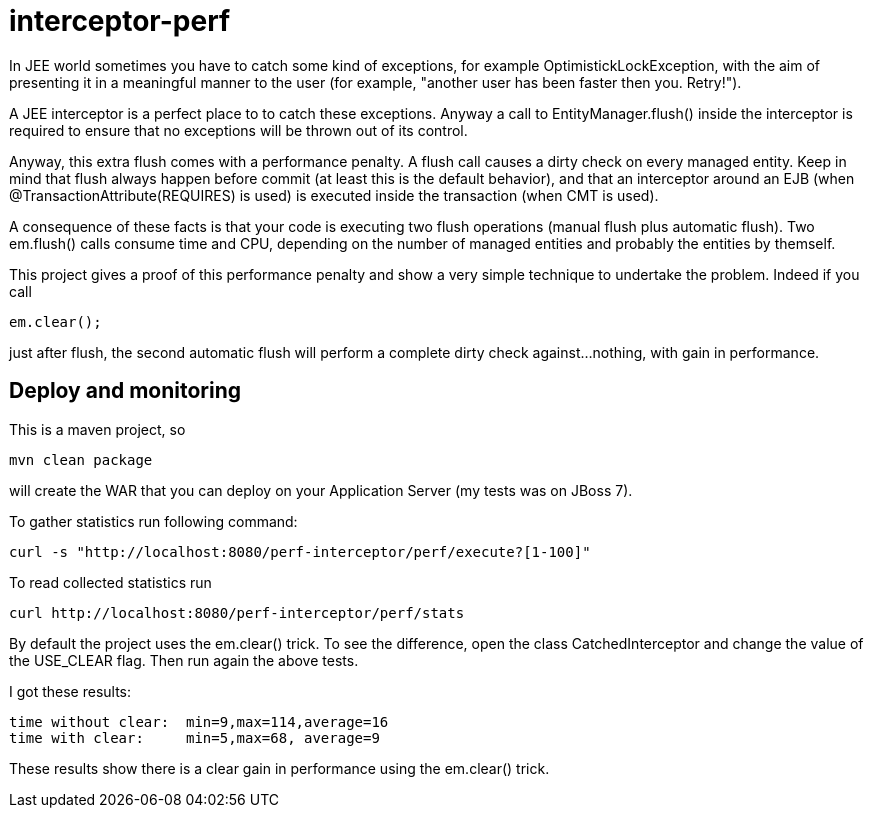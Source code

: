 = interceptor-perf

In JEE world sometimes you have to catch some kind of exceptions, for example +OptimistickLockException+, 
with the aim of presenting it in a meaningful manner to the user 
(for example, "another user has been faster then you. Retry!").

A JEE interceptor is a perfect place to to catch these exceptions. Anyway a call to +EntityManager.flush()+
inside the interceptor is required to ensure that no exceptions will be thrown out of its control. 

Anyway, this extra flush comes with a performance penalty. A +flush+ call causes a dirty check on every managed entity.
Keep in mind that flush always happen before commit (at least this is the default behavior), and that an interceptor
around an EJB (when +@TransactionAttribute(REQUIRES)+ is used) is executed inside the transaction (when CMT is used).

A consequence of these facts is that your code is executing two flush operations (manual flush plus automatic flush). 
Two +em.flush()+ calls consume time and CPU, depending on the number of managed entities and probably the entities by themself. 

This project gives a proof of this performance penalty and show a very simple technique to undertake the problem. 
Indeed if you call 

[source,java]
----
em.clear();
----

just after flush, the second automatic flush will perform a complete dirty check against...nothing, with gain in performance.


== Deploy and monitoring

This is a maven project, so


----
mvn clean package
----

will create the WAR that you can deploy on your Application Server (my tests was on JBoss 7).

To gather statistics run following command:

----
curl -s "http://localhost:8080/perf-interceptor/perf/execute?[1-100]"
----

To read collected statistics run

----
curl http://localhost:8080/perf-interceptor/perf/stats
----


By default the project uses the +em.clear()+ trick. To see the difference, open the class +CatchedInterceptor+ and change
the  value of the +USE_CLEAR+ flag. Then run again the above tests. 

I got these results:

----
time without clear:  min=9,max=114,average=16
time with clear:     min=5,max=68, average=9
----

These results show there is a clear gain in performance using the +em.clear()+ trick.




